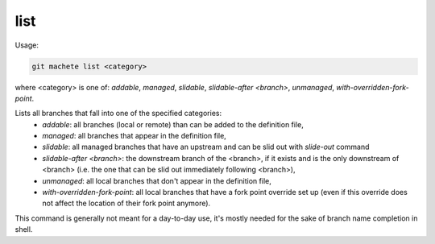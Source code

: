 .. _list:

list
----
Usage:

.. code-block:: shell

    git machete list <category>
where <category> is one of: `addable`, `managed`, `slidable`, `slidable-after <branch>`, `unmanaged`, `with-overridden-fork-point`.

Lists all branches that fall into one of the specified categories:
    * `addable`: all branches (local or remote) than can be added to the definition file,
    * `managed`: all branches that appear in the definition file,
    * `slidable`: all managed branches that have an upstream and can be slid out with `slide-out` command
    * `slidable-after <branch>`: the downstream branch of the <branch>, if it exists and is the only downstream of <branch> (i.e. the one that can be slid out immediately following <branch>),
    * `unmanaged`: all local branches that don't appear in the definition file,
    * `with-overridden-fork-point`: all local branches that have a fork point override set up (even if this override does not affect the location of their fork point anymore).

This command is generally not meant for a day-to-day use, it's mostly needed for the sake of branch name completion in shell.
